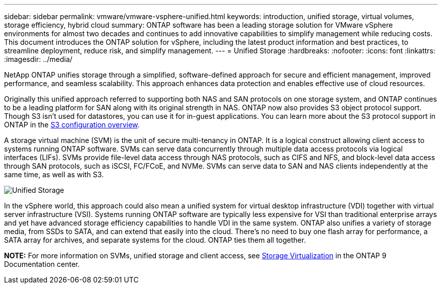 ---
sidebar: sidebar
permalink: vmware/vmware-vsphere-unified.html
keywords: introduction, unified storage, virtual volumes, storage efficiency, hybrid cloud
summary: ONTAP software has been a leading storage solution for VMware vSphere environments for almost two decades and continues to add innovative capabilities to simplify management while reducing costs. This document introduces the ONTAP solution for vSphere, including the latest product information and best practices, to streamline deployment, reduce risk, and simplify management.
---
= Unified Storage
:hardbreaks:
:nofooter:
:icons: font
:linkattrs:
:imagesdir: ../media/

[.lead]
NetApp ONTAP unifies storage through a simplified, software-defined approach for secure and efficient management, improved performance, and seamless scalability. This approach enhances data protection and enables effective use of cloud resources.

Originally this unified approach referred to supporting both NAS and SAN protocols on one storage system, and ONTAP continues to be a leading platform for SAN along with its original strength in NAS. ONTAP now also provides S3 object protocol support. Though S3 isn't used for datastores, you can use it for in-guest applications. You can learn more about the S3 protocol support in ONTAP in the link:https://docs.netapp.com/us-en/ontap/s3-config/index.html[S3 configuration overview].

A storage virtual machine (SVM) is the unit of secure multi-tenancy in ONTAP. It is a logical construct allowing client access to systems running ONTAP software. SVMs can serve data concurrently through multiple data access protocols via logical interfaces (LIFs). SVMs provide file-level data access through NAS protocols, such as CIFS and NFS, and block-level data access through SAN protocols, such as iSCSI, FC/FCoE, and NVMe. SVMs can serve data to SAN and NAS clients independently at the same time, as well as with S3.

image:vsphere_admin_unified_storage.png[Unified Storage]

In the vSphere world, this approach could also mean a unified system for virtual desktop infrastructure (VDI) together with virtual server infrastructure (VSI). Systems running ONTAP software are typically less expensive for VSI than traditional enterprise arrays and yet have advanced storage efficiency capabilities to handle VDI in the same system. ONTAP also unifies a variety of storage media, from SSDs to SATA, and can extend that easily into the cloud. There's no need to buy one flash array for performance, a SATA array for archives, and separate systems for the cloud. ONTAP ties them all together.

*NOTE:* For more information on SVMs, unified storage and client access, see link:https://docs.netapp.com/us-en/ontap/concepts/storage-virtualization-concept.html[Storage Virtualization] in the ONTAP 9 Documentation center.
